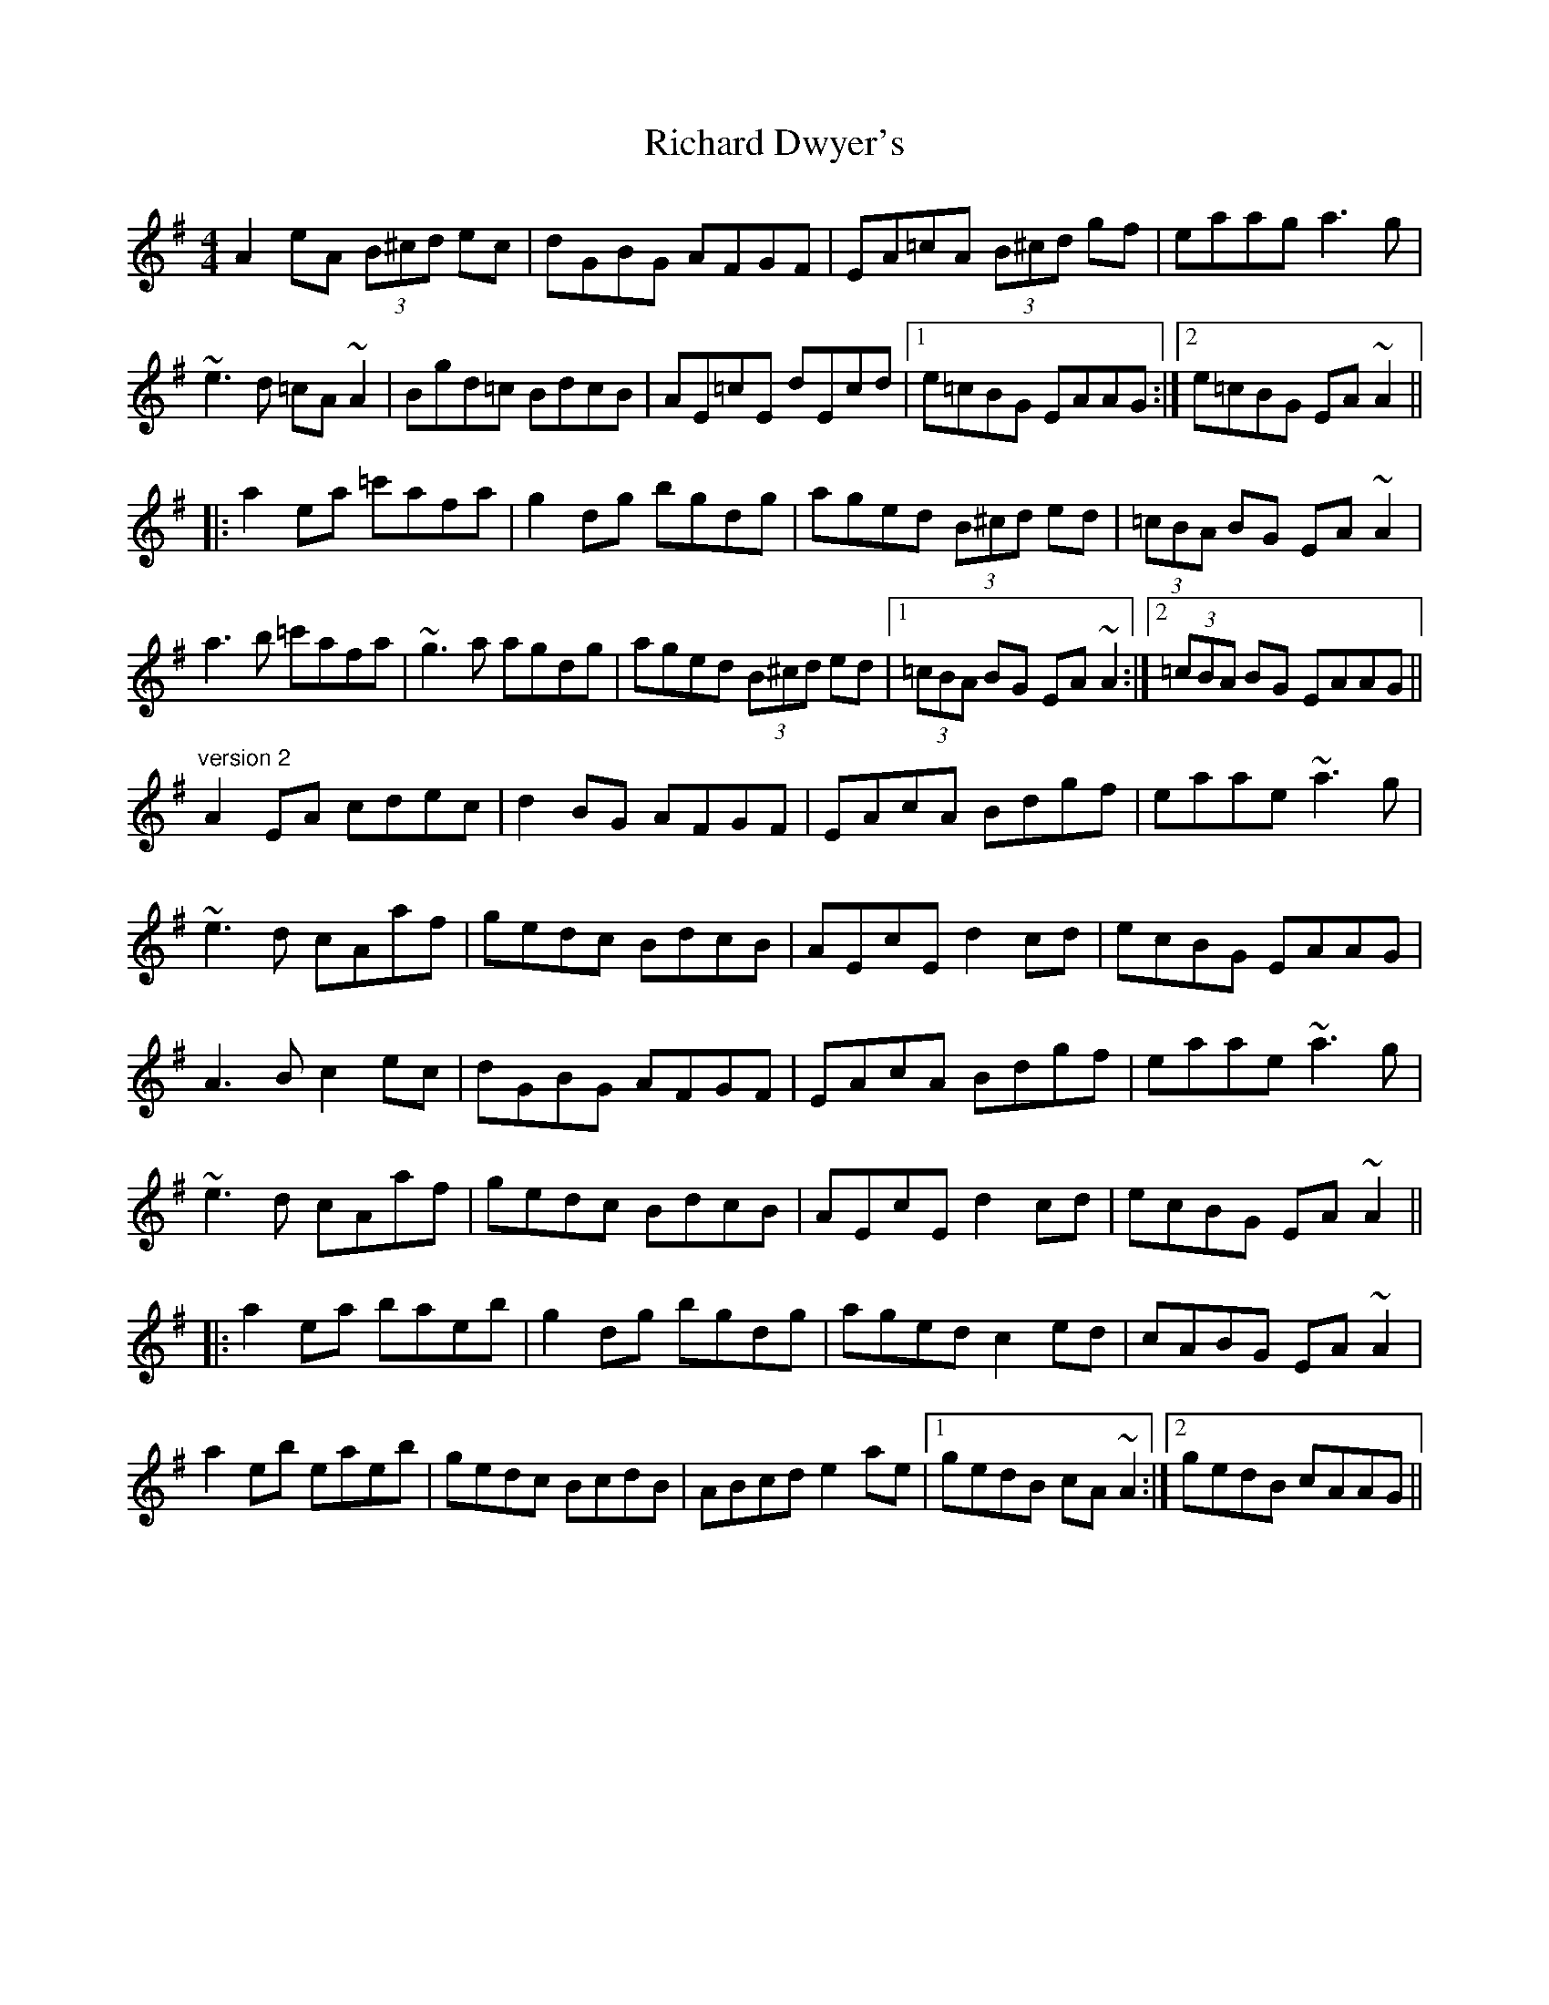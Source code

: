 X: 1
T: Richard Dwyer's
Z: Mandolman
S: https://thesession.org/tunes/1131#setting1131
R: reel
M: 4/4
L: 1/8
K: Ador
A2eA (3B^cd ec|dGBG AFGF|EA=cA (3B^cd gf|eaag a3g|
~e3d =cA~A2|Bgd=c BdcB|AE=cE dEcd|1 e=cBG EAAG:|2 e=cBG EA~A2||
|:a2ea =c'afa|g2dg bgdg|aged (3B^cd ed|(3=cBA BG EA~A2|
a3b =c'afa|~g3a agdg|aged (3B^cd ed|1 (3=cBA BG EA~A2:|2 (3=cBA BG EAAG||
"version 2"
A2EA cdec|d2BG AFGF|EAcA Bdgf|eaae ~a3g|
~e3d cAaf|gedc BdcB|AEcE d2cd|ecBG EAAG|
A3B c2ec|dGBG AFGF|EAcA Bdgf|eaae ~a3g|
~e3d cAaf|gedc BdcB|AEcE d2cd|ecBG EA~A2||
|:a2ea baeb|g2dg bgdg|aged c2ed|cABG EA~A2|
a2eb eaeb|gedc BcdB|ABcd e2ae|1 gedB cA~A2:|2 gedB cAAG||
X: 2
T: Richard Dwyer's
Z: mimcgann
S: https://thesession.org/tunes/1131#setting14397
R: reel
M: 4/4
L: 1/8
K: Ador
A2EA (3Bcd e^c|d2BG AGEz|EAcA (3Bcd gf|eaag a2ag|e2ed cA A2|Bgdc BdcB|AEcE d2 (3Bcd|edcA EA A2:||a2ea c'aea|g2dg bgdz|aged c2ed|cABG EAA2|a2ea c'aea|gedc BGG2|A2 (3Bcd e2af|gedB cAA2:||A2EA (3Bcd e^c|d2BG AGEG|EAcA (3Bcd gf|eaag a2ag|e2ed cA A2|Bgdc BdcB|AEcE d2 (3Bcd|edcA EA A2:||a2ea c'aea|g2dg bgdg|aged c2ed|cABG EAA2|a2ea eaea|gedc BGG2|A2 (3Bcd eaaf|gedB cAA2:||
X: 3
T: Richard Dwyer's
Z: Wombathuffer
S: https://thesession.org/tunes/1131#setting22158
R: reel
M: 4/4
L: 1/8
K: Emin
|:A2EAc degd | cBAG AFGE | AcAB dgfe | a~ag~a2z2 |
| eged cA~A2 | Bgdc | BdcB Acec | dcde cBAG EA~A2:|
| a2ega geag2 | dgbg d2age | dcde dcBA | GEAA2 |
| aeaea eaeg2 | ~gage dBAB cdea | ~afged BcA~A |
X: 4
T: Richard Dwyer's
Z: JACKB
S: https://thesession.org/tunes/1131#setting24070
R: reel
M: 4/4
L: 1/8
K: Ador
|:A2 EA cdeg | dcBG AE E2| EAcA Bdgf | eaa^g a3g |
| e3d cA A2 | Bgdc BG G2 | AEcE dEcd| ecAG EA A2:||
| a2 ea ba a2| g2 dg bg g2 | aged cded | cABG EA A2 |
| a2 ea ba a2 | g3e dBGB | A2 (3Bcd eaaf | gedB eA A2:||
X: 5
T: Richard Dwyer's
Z: brujamala
S: https://thesession.org/tunes/1131#setting28086
R: reel
M: 4/4
L: 1/8
K: Gmin
G, |: C2G,C EFGE | FDB,G, CA,B,A, | G,CEC DFBF | GccB c3B |
G2GF EG,CE | DBFD EGFD | CG,EG, FG,EF |1 GFED G,CCG, :|2 GFED G,CC2 ||
|: c2Gc ecGc | B2FB dcBA | BAGF EFGF | ECDB, G,CC2 |
c2Gc EcGc | BABF DB,B,G, | CDEF GccA |1 BGFA GCC2 :|2 BGFA GFED :|
X: 6
T: Richard Dwyer's
Z: JACKB
S: https://thesession.org/tunes/1131#setting28087
R: reel
M: 4/4
L: 1/8
K: Edor
|:E2 BE GABd | AGFD EB B2| BEGE FAdc | Beed e3d |
| B3A GE E2 | FdAG FD D2 | EBGB ABGA| BGED BE E2:||
| e2 Be fe e2| d2 Ad fd d2 | edBA GABA | GEFD BE E2 |
| e2 Be fe e2 | d3B AFDF | E2 (3FGA Beec | dBAF BE E2:||
